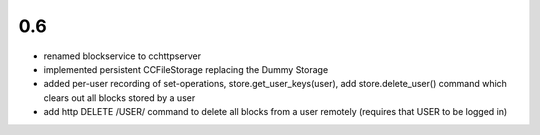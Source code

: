 
0.6
---

- renamed blockservice to cchttpserver

- implemented persistent CCFileStorage replacing the Dummy Storage

- added per-user recording of set-operations,
  store.get_user_keys(user), add store.delete_user()
  command which clears out all blocks stored by a user

- add http DELETE /USER/ command to delete all blocks from a user
  remotely (requires that USER to be logged in)
